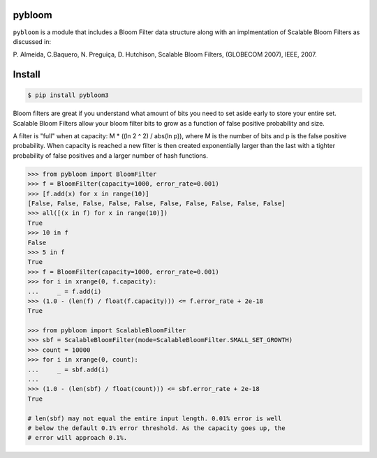 pybloom
=======


.. image:: https://travis-ci.org/jaybaird/python-bloomfilter.svg?branch=master
    :target: https://travis-ci.org/jaybaird/python-bloomfilter

``pybloom`` is a module that includes a Bloom Filter data structure along with
an implmentation of Scalable Bloom Filters as discussed in:

P. Almeida, C.Baquero, N. Preguiça, D. Hutchison, Scalable Bloom Filters,
(GLOBECOM 2007), IEEE, 2007.


Install 
=======
.. code-block:: python

    $ pip install pybloom3

Bloom filters are great if you understand what amount of bits you need to set
aside early to store your entire set. Scalable Bloom Filters allow your bloom
filter bits to grow as a function of false positive probability and size.

A filter is "full" when at capacity: M * ((ln 2 ^ 2) / abs(ln p)), where M
is the number of bits and p is the false positive probability. When capacity
is reached a new filter is then created exponentially larger than the last
with a tighter probability of false positives and a larger number of hash
functions.

.. code-block:: python

    >>> from pybloom import BloomFilter
    >>> f = BloomFilter(capacity=1000, error_rate=0.001)
    >>> [f.add(x) for x in range(10)]
    [False, False, False, False, False, False, False, False, False, False]
    >>> all([(x in f) for x in range(10)])
    True
    >>> 10 in f
    False
    >>> 5 in f
    True
    >>> f = BloomFilter(capacity=1000, error_rate=0.001)
    >>> for i in xrange(0, f.capacity):
    ...     _ = f.add(i)
    >>> (1.0 - (len(f) / float(f.capacity))) <= f.error_rate + 2e-18
    True

    >>> from pybloom import ScalableBloomFilter
    >>> sbf = ScalableBloomFilter(mode=ScalableBloomFilter.SMALL_SET_GROWTH)
    >>> count = 10000
    >>> for i in xrange(0, count):
    ...     _ = sbf.add(i)
    ...
    >>> (1.0 - (len(sbf) / float(count))) <= sbf.error_rate + 2e-18
    True

    # len(sbf) may not equal the entire input length. 0.01% error is well
    # below the default 0.1% error threshold. As the capacity goes up, the
    # error will approach 0.1%.
